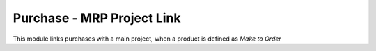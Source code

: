 Purchase - MRP Project Link
===========================

This module links purchases with a main project, when a product is defined as
*Make to Order*